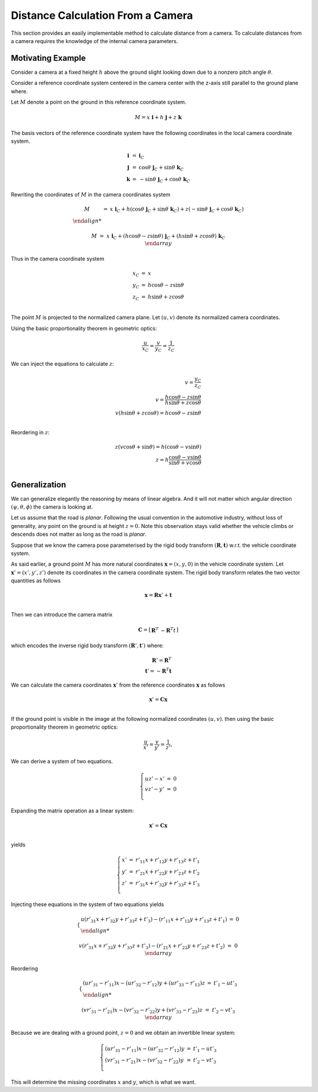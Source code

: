 Distance Calculation From a Camera
==================================

This section provides an easily implementable method to calculate distance from
a camera. To calculate distances from a camera requires the knowledge of the
internal camera parameters.

Motivating Example
------------------

Consider a camera at a fixed height :math:`h` above the ground slight looking
down due to a nonzero pitch angle :math:`\theta`.

Consider a reference coordinate system centered in the camera center with the z-axis
still parallel to the ground plane where.

Let :math:`M` denote a point on the ground in this reference coordinate system.

.. math::

   M = x\ \mathbf{i} + h\ \mathbf{j} + z\ \mathbf{k}

The basis vectors of the reference coordinate system have the following
coordinates in the local camera coordinate system.

.. math::

   \begin{array}{ccl}
   \mathbf{i} &=&  \mathbf{i}_C \\
   \mathbf{j} &=&  \cos\theta\ \mathbf{j}_C + \sin\theta\ \mathbf{k}_C \\
   \mathbf{k} &=& -\sin\theta\ \mathbf{j}_C + \cos\theta\ \mathbf{k}_C
   \end{array}

Rewriting the coordinates of :math:`M` in the camera coordinates system

.. math::

   \begin{array}{ccl}
   M &=& x\ \mathbf{i}_C +
         h (\cos\theta\ \mathbf{j}_C + \sin\theta\ \mathbf{k}_C) +
         z (-\sin\theta\ \mathbf{j}_C + \cos\theta\ \mathbf{k}_C) \\

   M &=& x\ \mathbf{i}_C +
         (h \cos\theta - z \sin\theta)\ \mathbf{j}_C +
         (h \sin\theta + z\cos\theta)\ \mathbf{k}_C \\
   \end{array}

Thus in the camera coordinate system

.. math::

   \begin{array}{ccl}
   x_C &=& x \\
   y_C &=& h \cos\theta - z \sin\theta \\
   z_C &=& h \sin\theta + z\cos\theta \\
   \end{array}


The point :math:`M` is projected to the normalized camera plane. Let :math:`(u,
v)` denote its normalized camera coordinates.

Using the basic proportionality theorem in geometric optics:

.. math::

   \frac{u}{x_C} = \frac{v}{y_C} = \frac{1}{z_C}


We can inject the equations to calculate :math:`z`:

.. math::

   v = \frac{y_C}{z_C} \\
   v = \frac{h \cos\theta - z \sin\theta}{h \sin\theta + z\cos\theta} \\
   v (h \sin\theta + z\cos\theta) = h \cos\theta - z \sin\theta \\

Reordering in :math:`z`:

.. math::

   z (v\cos\theta + \sin\theta) = h (\cos\theta - v \sin\theta) \\
   z = h \frac{\cos\theta - v \sin\theta}{\sin\theta + v\cos\theta} \\


Generalization
--------------

We can generalize elegantly the reasoning by means of linear algebra. And it
will not matter which angular direction :math:`(\psi, \theta, \phi)` the camera
is looking at.

Let us assume that the road is *planar*. Following the usual convention in the
automotive industry, without loss of generality, any point on the ground is at
height :math:`z = 0`. Note this observation stays valid whether the vehicle
climbs or descends does not matter as long as the road is *planar*.

Suppose that we know the camera pose parameterised by the rigid body transform
:math:`(\mathbf{R}, \mathbf{t})` w.r.t. the vehicle coordinate system.

As said earlier, a ground point :math:`M` has more natural coordinates
:math:`\mathbf{x} = (x, y, 0)` in the vehicle coordinate system. Let
:math:`\mathbf{x}'= (x', y', z')` denote its coordinates in the camera
coordinate system. The rigid body transform relates the two vector quantities as
follows

.. math::

   \mathbf{x} = \mathbf{R} \mathbf{x}' + \mathbf{t} \\

Then we can introduce the camera matrix

.. math::

   \mathbf{C} = \left[ \begin{array}{c|c}
     \mathbf{R}^T & -\mathbf{R}^T t
   \end{array} \right]

which encodes the inverse rigid body transform :math:`(\mathbf{R}', \mathbf{t}')`
where:

.. math::

   \mathbf{R}' = \mathbf{R}^T \\
   \mathbf{t}' = -\mathbf{R}^T \mathbf{t}

We can calculate the camera coordinates :math:`\mathbf{x}'` from the reference
coordinates :math:`\mathbf{x}` as follows

.. math::

   \mathbf{x}' = \mathbf{C} \mathbf{x} \\

If the ground point is visible in the image at the following normalized
coordinates :math:`(u, v)`. then using the basic proportionality theorem in
geometric optics:

.. math::

   \frac{u}{x'} = \frac{v}{y'} = \frac{1}{z'},

We can derive a system of two equations.

.. math::

   \left\{ \begin{array}{lll}
   u z' - x' &=& 0 \\
   v z' - y' &=& 0 \\
   \end{array} \right.

Expanding the matrix operation as a linear system:

.. math::

   \mathbf{x}' = \mathbf{C} \mathbf{x} \\

yields

.. math::

   \left\{ \begin{array}{lll}
   x' &=& r'_{11} x + r'_{12} y + r'_{13} z + t'_{1}\\
   y' &=& r'_{21} x + r'_{22} y + r'_{23} z + t'_{2}\\
   z' &=& r'_{31} x + r'_{32} y + r'_{33} z + t'_{3}\\
   \end{array} \right.

Injecting these equations in the system of two equations yields

.. math::

   \left\{ \begin{array}{lll}
   u (r'_{31} x + r'_{32} y + r'_{33} z + t'_{3}) -
     (r'_{11} x + r'_{12} y + r'_{13} z + t'_{1})  &=& 0 \\

   v (r'_{31} x + r'_{32} y + r'_{33} z + t'_{3}) -
     (r'_{21} x + r'_{22} y + r'_{23} z + t'_{2}) &=& 0\\
   \end{array} \right.

Reordering

.. math::

   \left\{ \begin{array}{lll}
   (u r'_{31} - r'_{11}) x - (u r'_{32} - r'_{12}) y + (u r'_{33} - r'_{13}) z
   &=& t'_{1} - u t'_{3} \\

   (v r'_{31} - r'_{21}) x - (v r'_{32} - r'_{22}) y + (v r'_{33} - r'_{23}) z
   &=& t'_{2} - v t'_{3}  \\
   \end{array} \right.

Because we are dealing with a ground point, :math:`z = 0` and we obtain an
invertible linear system:

.. math::

   \left\{ \begin{array}{lll}
   (u r'_{31} - r'_{11}) x - (u r'_{32} - r'_{12}) y &=& t'_{1} - u t'_{3} \\
   (v r'_{31} - r'_{21}) x - (v r'_{32} - r'_{22}) y &=& t'_{2} - v t'_{3} \\
   \end{array} \right.

This will determine the missing coordinates :math:`x` and :math:`y`, which is
what we want.
